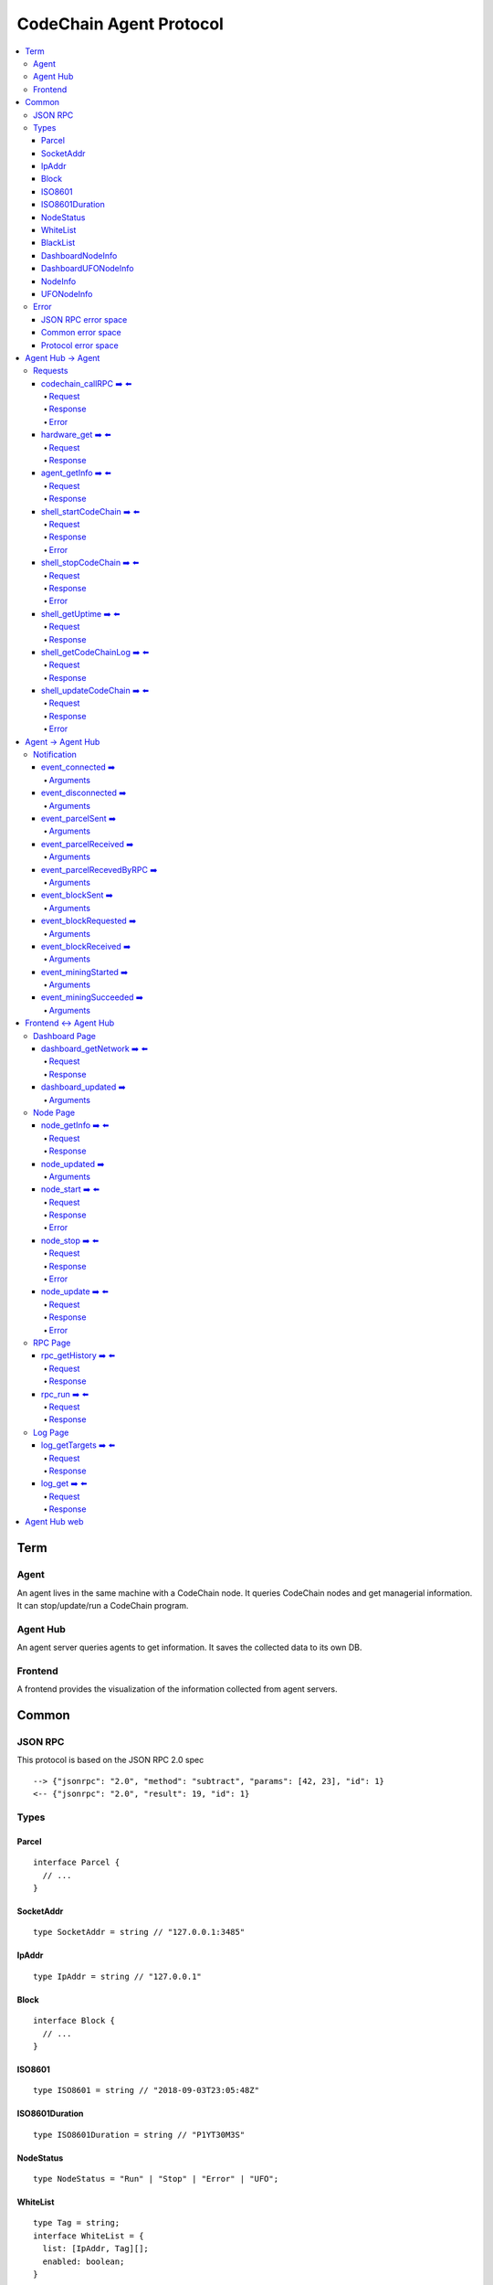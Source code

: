 
==========================
CodeChain Agent Protocol
==========================

.. highlight:: typescript

.. contents:: :local:

***************
Term
***************

Agent
=====

An agent lives in the same machine with a CodeChain node. It queries
CodeChain nodes and get managerial information. It can stop/update/run a
CodeChain program.


Agent Hub
============

An agent server queries agents to get information. It saves the collected
data to its own DB.


Frontend
=========

A frontend provides the visualization of the information collected from agent
servers.


***************
Common
***************

JSON RPC
=========

This protocol is based on the JSON RPC 2.0 spec

::

  --> {"jsonrpc": "2.0", "method": "subtract", "params": [42, 23], "id": 1}
  <-- {"jsonrpc": "2.0", "result": 19, "id": 1}

Types
=======

.. _type-parcel:

Parcel
-------

::

  interface Parcel {
    // ...
  }


.. _type-SocketAddr:

SocketAddr
------------

::

  type SocketAddr = string // "127.0.0.1:3485"

.. _type-IpAddr:

IpAddr
------

::

  type IpAddr = string // "127.0.0.1"

.. _type-Block:

Block
--------

::

  interface Block {
    // ...
  }

.. _type-ISO8601:

ISO8601
-------

::

  type ISO8601 = string // "2018-09-03T23:05:48Z"

.. _type-ISO8601Duration:

ISO8601Duration
-----------------

::

  type ISO8601Duration = string // "P1YT30M3S"


.. _type-NodeStatus:

NodeStatus
----------

::

  type NodeStatus = "Run" | "Stop" | "Error" | "UFO";

.. _type-WhiteList

WhiteList
----------

::

  type Tag = string;
  interface WhiteList = {
    list: [IpAddr, Tag][];
    enabled: boolean;
  }
  
links: type-IpAddr_
  
.. _type-BalckList

BlackList
----------

::

  type Tag = string;
  interface BlackList = {
    list: [IpAddr, Tag][];
    enabled: boolean;
  }

links: type-IpAddr_

.. _type-DashboardNodeInfo:

DashboardNodeInfo
------------------

::

  interface DashboardNodeInfo {
    status: NodeStatus;
    name: string;
    address?: SocketAddr;
    version?: { version: string, hash: string };
    bestBlockId?:  { blockNumber: number, hash: H256 };
    name?: string;
  }

links: type-NodeStatus_, type-SocketAddr_

.. _type-DashboardUFONodeInfo:

DashboardUFONodeInfo
--------------------

::

  interface DashboardUFONodeInfo {
    status: NodeStatus;
    name: string;
    address: SocketAddr;
  }

.. _type-NodeInfo:

NodeInfo
--------

::

  interface NodeInfo {
    status: NodeStatus;
    name: string;
    agentVersion: String;
    address?: SocketAddr;
    startOptions?: { env: string, args: string };
    version?: { version: string, hash: string };
    bestBlockId?: { blockNumber: number, hash: H256 };
    pendingParcels: Parcel[];
    peers: SocketAddr[];
    whitelist?: WhiteList;
    blacklist?: BlackList;
    hardware: { 
      cpuUsage: number[],
      diskUsage: { total: i64, available: i64, percentageUsed: f64},
      memoryUsage: { total: i64, available: i64, percentageUsed: f64}
    };
    // events from this node order by created time.
    events: Event[];
  }

links: type-NodeStatus_, type-SocketAddr_, type-Parcel_, type-WhiteList_, type-BlackList_

.. _type-UFONodeInfo:

UFONodeInfo
-----------

::

  interface UFONodeInfo {
    name: string;
    address: SocketAddr;
    status: NodeStatus;
  }

Error
=======

JSON RPC error space
-----------------------

JSON RPC uses -32768 to -32000 as reserved pre-defined errors.

::

  namespace PredefinedErrors {
    const ParseError: number = -32700;
    const InvalidRequest: number = -32600;
    const MethodNotFound: number = -32601;
    const InvalidParams: number = -32602;
    const InternalError: number = -32603;
    const serverErrorStart: number = -32099;
    const serverErrorEnd: number = -32000;
    const ServerNotInitialized: number = -32002;
    const UnknownErrorCode: number = -32001;
  }

.. _common-error:

Common error space
--------------------

-9999 ~ 0 are reserved for common error codes.

::

  namespace CommonErrors {
    const CodeChainIsNotRunning = 0;
    const AgentNotFound = -1;
  }


Protocol error space
-----------------------

Easy protocol use -19999 ~ 10000 numbers as error code.
These error codes has different meaning according to which protocol returns.


**********************
Agent Hub -> Agent
**********************

Requests
=========

codechain_callRPC ➡️ ⬅️ 
------------------------

Run codechain RPC through agent. JSONRPC result will be included in innerResponse field.

.. _type-CodeChainCallRPCRequest:

Request
"""""""""

::

  type CodeChainCallRPCRequest = [
    string, // RPC's name
    any[] // RPC's arguments
  ];

.. _type-CodeChainCallRPCResponse:

Response
""""""""""

::

  interface CodeChainCallRPCResponse {
    innerResponse: any;
  }

Error
"""""""

::

  interface CodeChainCallRPCErrors {
    /**
     *  Some network error occured while sending RPC to CodeChain
     */
    const NetworkError = -10001
  }

hardware_get ➡️ ⬅️ 
------------------

Get hardware information of the computer which the CodeChain and agent lives.

Request
""""""""

No request arguments

Response
"""""""""

::

  interface HardwareGetResponse { 
    cpuUsage: number[];
    diskUsage: { total: i64, available: i64, percentageUsed: f64};
    memoryUsage: { total: i64, available: i64, percentageUsed: f64};
  }
  
agent_getInfo ➡️ ⬅️ 
------------------

Get agent's status and CodeChain's address

Request
""""""""

No request arguments

Response
"""""""""

::

  interface AgentGetInfoResponse { 
    status: NodeStatus;
    name: string;
    address?: SocketAddr;
    codechainCommitHash: String;
  }

links: type-NodeStatus_, type-SocketAddr_

shell_startCodeChain ➡️ ⬅️ 
--------------------------

.. _type-ShellStartCodeChainRequest:

Request
""""""""

::

  type ShellStartCodeChainRequest = [
    {
      env: string; // "RUST_LOG=trace"
      args: string; // "-c husky"
    }
  ]

Response
"""""""""

``()``


Error
"""""""

::

  namespace ShellStartCodeChainErrors {
    /**
     *  There is a codechain instance already running.
     */
    const AlreadyRunning = -10001;
    /**
     *  The format of given `env` is wrong.
     */
    const EnvParseError = -10002;
  }


shell_stopCodeChain ➡️ ⬅️ 
--------------------------

Stop running codechain.

Request
"""""""""

No request arguments

Response
"""""""""

``()``

Error
""""""

Could return ``CodeChainIsNotRunning``

links: common-error_


shell_getUptime ➡️ ⬅️ 
---------------------

Get codechain's uptime. If codechain is not running now, it returns null.

Request
"""""""""

No request arguments

Response
"""""""""

::

  type ShellGetUptime = ISO8601Duration | null

links: type-ISO8601Duration_

shell_getCodeChainLog ➡️ ⬅️
----------------------------

Get CodeChain's logs.

Request
"""""""""

::
  type ShellGetCodeChainRequest = [
    {
      levels: string[]; // ex) ["info", "warn", "error]
    }
  ]

Response
"""""""""

::

  type ShellGetCodeChainResponse = LogGetResponse

links: type-LogGetResponse_

shell_updateCodeChain ➡️ ⬅️ 
---------------------------

Update CodeChain source code to the given commit hash.

Request
"""""""""

Commit hash of the CodeChain repository

``string``

Response
"""""""""

``()``

Error
"""""""

::

  namespace ShellUpdateCodeChainErrors {
    /**
     *  Cannot find the given commit hash from the repository
     */
    const NoSuchCommitHash = -10001
  }

**********************
Agent -> Agent Hub
**********************

Notification
===============

event_connected ➡️ 
-------------------

This event fires when a node is connected to another node.

Arguments
"""""""""

Argument is the other node's name.
``string``


event_disconnected ➡️ 
---------------------

This event fires when a node is disconnected from another node.

Arguments
"""""""""

Argument is the other node's name.
``string``


event_parcelSent ➡️ 
-------------------

This event fires when a node propagate parcels to another node.

Arguments
""""""""""

First argument is the node's name which received the parcels.
Second argument is the content of the parcels.

``[string, Parcel[]]``

links: type-Parcel_


event_parcelReceived ➡️ 
-------------------------

This event fires when a node receives parcels from another node.

Arguments
"""""""""

First argument is the node's name which sent a parcel.

``[string, Parcel[]]``

links: type-Parcel_


event_parcelRecevedByRPC ➡️ 
-----------------------------

This event fires when a node receives a parcel by `chain_sendSignedParcel` RPC.

Arguments
"""""""""

``[Parcel]``

links: type-Parcel_

event_blockSent ➡️ 
-------------------

This event fires when a node sent a block to another node.

Arguments
"""""""""

The first argument is the node's name which received a block.

``[string, Block]``

links: type-SocketAddr_, type-Block_


event_blockRequested ➡️ 
------------------------

This event fires when a node requests a block to another node.

Arguments
"""""""""

The first argument is the node's name which received 'block request'.

``[string, Block]``

links: type-SocketAddr_, type-Block_


event_blockReceived ➡️ 
------------------------

This event fires when a node received a block from another node.

Arguments
"""""""""

The first argument is the name of a node which sent a block.

``[string, Block]``

links: type-SocketAddr_, type-Block_


event_miningStarted ➡️ 
-----------------------

This event fires when a node starts mining.

Arguments
"""""""""

First argument is the block which is will be mined.
Second argument is the target score.

``[Block, number]``


event_miningSucceeded ➡️ 
------------------------

This event fires when a node succeed mining.

Arguments
"""""""""

First argument is the block which is will be mined.
Second argument is the target score.
``[Block, targetScore]``


**************************
Frontend <-> Agent Hub
**************************

Dashboard Page
==============

dashboard_getNetwork ➡️ ⬅️ 
--------------------------

Frontend requests information to agent server to render dashboard page.

Request
"""""""""

No request arguments

Response
"""""""""

::

  interface DashboardGetNetworkResponse {
    nodes: (DashboardNodeInfo | DashboardUFONodeInfo)[];
    connections: { nodeA: string; nodeB: string; }[] // nodeA and nodeB is the name of the nodes.
  }

links: type-DashboardNodeInfo_, type-DashboardUFONodeInfo_

dashboard_updated ➡️ 
--------------------

Arguments
""""""""""
::

  type DashboardUpdatedArguments = [{
    nodes?: ({ address: SocketAddr; } | Partial<DashboardNodeInfo> | Partial<DashboardUFONodeInfo>)[];
    connectionsAdded?: { nodeA: string; nodeB: string; }[]
    connectionsRemoved?: { nodeA: string; nodeB: string; }[]
  }]

links: type-DashboardNodeInfo_, type-DashboardUFONodeInfo_

Node Page
==========

node_getInfo ➡️ ⬅️ 
------------------

Frontend requests information to agent server to render node page.

Request
"""""""""

First argument is the name of a node.

``[string]``

Response
"""""""""

::

  type NodeGetInfoResponse = NodeInfo | UFONodeInfo

links: type-NodeInfo_, type-UFONodeInfo_

node_updated ➡️ 
----------------

Arguments
"""""""""

::

  type NodeUpdatedArguments = [{
    name: string;
    address?: SocketAddr;
    status?: NodeStatus;
    version?: { version: string, hash: string };
    bestBlockId?: { blockNumber: number, hash: H256 };
    pendingParcels?: Parcel[];
    peers?: SocketAddr[];
    whitelist?: WhiteList;
    blacklist?: BlackList;
    hardware?: HardwareGetResponse;
    eventsAdded?: Event[];
  }]

links: type-NodeStatus_, type-HardwareGetResponse_, type-WhiteList_, type-BlackList_

node_start ➡️ ⬅️ 
----------------

Request
"""""""""

First argument is the name of the node.

::

  type NodeStartRequest = [
    string,
    {
      env: string; // "RUST_LOG=trace"
      args: string; // "-c husky"
    }
  ]

links: type-ShellStartCodeChainRequest_

Response
"""""""""

``()``

Error
"""""""

::

  namespace NodeStartErrors {
    /**
     *  There is a codechain instance already running.
     */
    const AlreadyRunning = -10001;
    /**
     *  The format of given `env` is wrong.
     */
    const EnvParseError = -10002;
  }


node_stop ➡️ ⬅️ 
---------------

Request
"""""""""

First argument is the name of the node.

::

  type NodeStopRequest = [string]


Response
"""""""""

``()``

Error
""""""

Could return ``CodeChainIsNotRunning``

links: common-error_

node_update ➡️ ⬅️ 
-----------------

Request
"""""""""

First argument is the name of the node.

Second argument is commit hash of the CodeChain repository.

``[string, string]``

Response
"""""""""

``()``

Error
""""""

::

  namespace NodeUpdateErrors {
    /**
     *  Cannot find the given commit hash from the repository
     */
    const NoSuchCommitHash = -10001
  }


RPC Page
========

rpc_getHistory ➡️ ⬅️ 
--------------------

Request
"""""""""

::

  interface RPCGetHistoryRequest {
    from: number;
    count: number;
  }

Response
"""""""""

::

  interface RPCGetHistoryResponse {
    histories: {
      RPCArguments: string[];
      RPCResponse: string;
      sentTime: ISO8601;
    }[]
  }

links: type-ISO8601_

rpc_run ➡️ ⬅️ 
--------------

Request
"""""""""

::

  type RPCRunRequest = CodeChainCallRPCRequest

links: type-CodeChainCallRPCRequest_

Response
"""""""""

::

  type RPCRunResponse = CodeChainCallRPCResponse

links: type-CodeChainCallRPCResponse_



Log Page
========

log_getTargets ➡️ ⬅️ 
--------------------

Get targets of log data. The Agent Hub get targets from DB and sends them to the Dashboard.

Request
"""""""""

No request arguments

Response
"""""""""

::

  interface LogGetTargetsResponse {
    targets: string[];
  }


log_get ➡️ ⬅️ 
--------------------

Get logs with query parameter.

Request
"""""""""

::

  type LogGetRequest = [
    {
      // If you do not want to filter logs, omit "filter" field.
      filter?: {
        nodeNames: string[];
        levels: ("error" | "warn" | "info" | "debug" | "trace")[];
        targets: string[];
      };
      // If "search" field is ommited or empty, log is not filtered by keyword.
      search?: string;
      // If "time" field is ommitted, all log will be returned.
      time?: {
        fromTime: ISO8601;
        toTime: ISO8601;
      };
      // Page starts from 1. If ommitted, default value is 1.
      page?: number;
      // If ommitted, default value is 100.
      itemPerPage?: number;
      // If ommitted, default value is "ASC".
      orderBy?: "ASC" | "DESC";
    }
  ]

links: type-ISO8601_

Response
"""""""""

::

  interface LogGetResponse = {
    logs: {
      id: string;
      nodeName: string;
      level: string;
      target: string;
      timestamp: ISO8601;
      message: string;
    }[]
  }

.. _type-LogGetResponse:
links: type-ISO8601_

..
  rpc_name
  -----------

  Request
  """""""""

  ::

    x

  Response
  """""""""

  ::

    x

  rpc_name
  -----------

  Arguments
  """""""""

  ``[]``
  
**********************
Agent Hub web
**********************

Agent server serve codechain's log file using HTTP.

Someone could get Agent(127.0.0.1:3485)'s logfile using ``curl http://agenthub.com:5012/log/127.0.0.1:3485``

